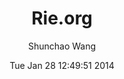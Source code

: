 #+TITLE: Rie.org 
#+DATE: Tue Jan 28 12:49:51 2014
#+AUTHOR: Shunchao Wang
#+EMAIL: shunchao.wang@osumc.edu

